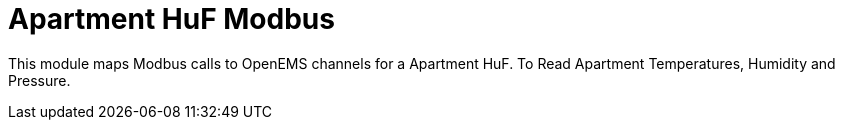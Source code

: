= Apartment HuF Modbus

This module maps Modbus calls to OpenEMS channels for a Apartment HuF. To Read Apartment Temperatures, Humidity and Pressure.

